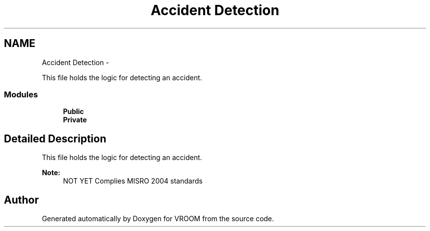 .TH "Accident Detection" 3 "Wed Dec 3 2014" "Version v0.01" "VROOM" \" -*- nroff -*-
.ad l
.nh
.SH NAME
Accident Detection \- 
.PP
This file holds the logic for detecting an accident\&.  

.SS "Modules"

.in +1c
.ti -1c
.RI "\fBPublic\fP"
.br
.ti -1c
.RI "\fBPrivate\fP"
.br
.in -1c
.SH "Detailed Description"
.PP 
This file holds the logic for detecting an accident\&. 


.PP
\fBNote:\fP
.RS 4
NOT YET Complies MISRO 2004 standards 
.RE
.PP

.SH "Author"
.PP 
Generated automatically by Doxygen for VROOM from the source code\&.
